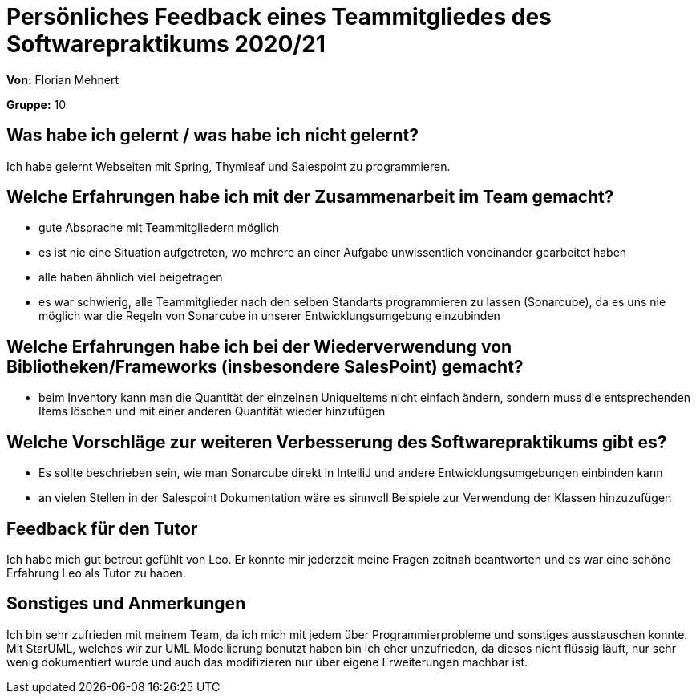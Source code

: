 = Persönliches Feedback eines Teammitgliedes des Softwarepraktikums 2020/21
// Auch wenn der Bogen nicht anonymisiert ist, dürfen Sie gern Ihre Meinung offen kundtun.
// Sowohl positive als auch negative Anmerkungen werden gern gesehen und zur stetigen Verbesserung genutzt.
// Versuchen Sie in dieser Auswertung also stets sowohl Positives wie auch Negatives zu erwähnen.

**Von:** Florian Mehnert

**Gruppe:** 10

== Was habe ich gelernt / was habe ich nicht gelernt?
// Ausführung der positiven und negativen Erfahrungen, die im Softwarepraktikum gesammelt wurden
Ich habe gelernt Webseiten mit Spring, Thymleaf und Salespoint zu programmieren.

== Welche Erfahrungen habe ich mit der Zusammenarbeit im Team gemacht?
// Kurze Beschreibung der Zusammenarbeit im Team. Was lief gut? Was war verbesserungswürdig? Was würden Sie das nächste Mal anders machen?
- gute Absprache mit Teammitgliedern möglich
- es ist nie eine Situation aufgetreten, wo mehrere an einer Aufgabe unwissentlich voneinander gearbeitet haben
- alle haben ähnlich viel beigetragen
- es war schwierig, alle Teammitglieder nach den selben Standarts programmieren zu lassen (Sonarcube), da es uns nie möglich war die Regeln von Sonarcube in unserer Entwicklungsumgebung einzubinden

== Welche Erfahrungen habe ich bei der Wiederverwendung von Bibliotheken/Frameworks (insbesondere SalesPoint) gemacht?
// Einschätzung der Arbeit mit den bereitgestellten und zusätzlich genutzten Frameworks. Was War gut? Was war verbesserungswürdig?
- beim Inventory kann man die Quantität der einzelnen UniqueItems nicht einfach ändern, sondern muss die entsprechenden Items löschen und mit einer anderen Quantität wieder hinzufügen

== Welche Vorschläge zur weiteren Verbesserung des Softwarepraktikums gibt es?
// Möglichst mit Beschreibung, warum die Umsetzung des von Ihnen angebrachten Vorschlages nötig ist.
- Es sollte beschrieben sein, wie man Sonarcube direkt in IntelliJ und andere Entwicklungsumgebungen einbinden kann
- an vielen Stellen in der Salespoint Dokumentation wäre es sinnvoll Beispiele zur Verwendung der Klassen hinzuzufügen

== Feedback für den Tutor
// Fühlten Sie sich durch den vom Lehrstuhl bereitgestellten Tutor gut betreut? Was war positiv? Was war verbesserungswürdig?
Ich habe mich gut betreut gefühlt von Leo. Er konnte mir jederzeit meine Fragen zeitnah beantworten und es war eine schöne Erfahrung Leo als Tutor zu haben.

== Sonstiges und Anmerkungen
// Welche Aspekte fanden in den oben genannten Punkten keine Erwähnung?
Ich bin sehr zufrieden mit meinem Team, da ich mich mit jedem über Programmierprobleme und sonstiges ausstauschen konnte.
Mit StarUML, welches wir zur UML Modellierung benutzt haben bin ich eher unzufrieden, da dieses nicht flüssig läuft, nur sehr wenig dokumentiert wurde und auch das modifizieren nur über eigene Erweiterungen machbar ist.